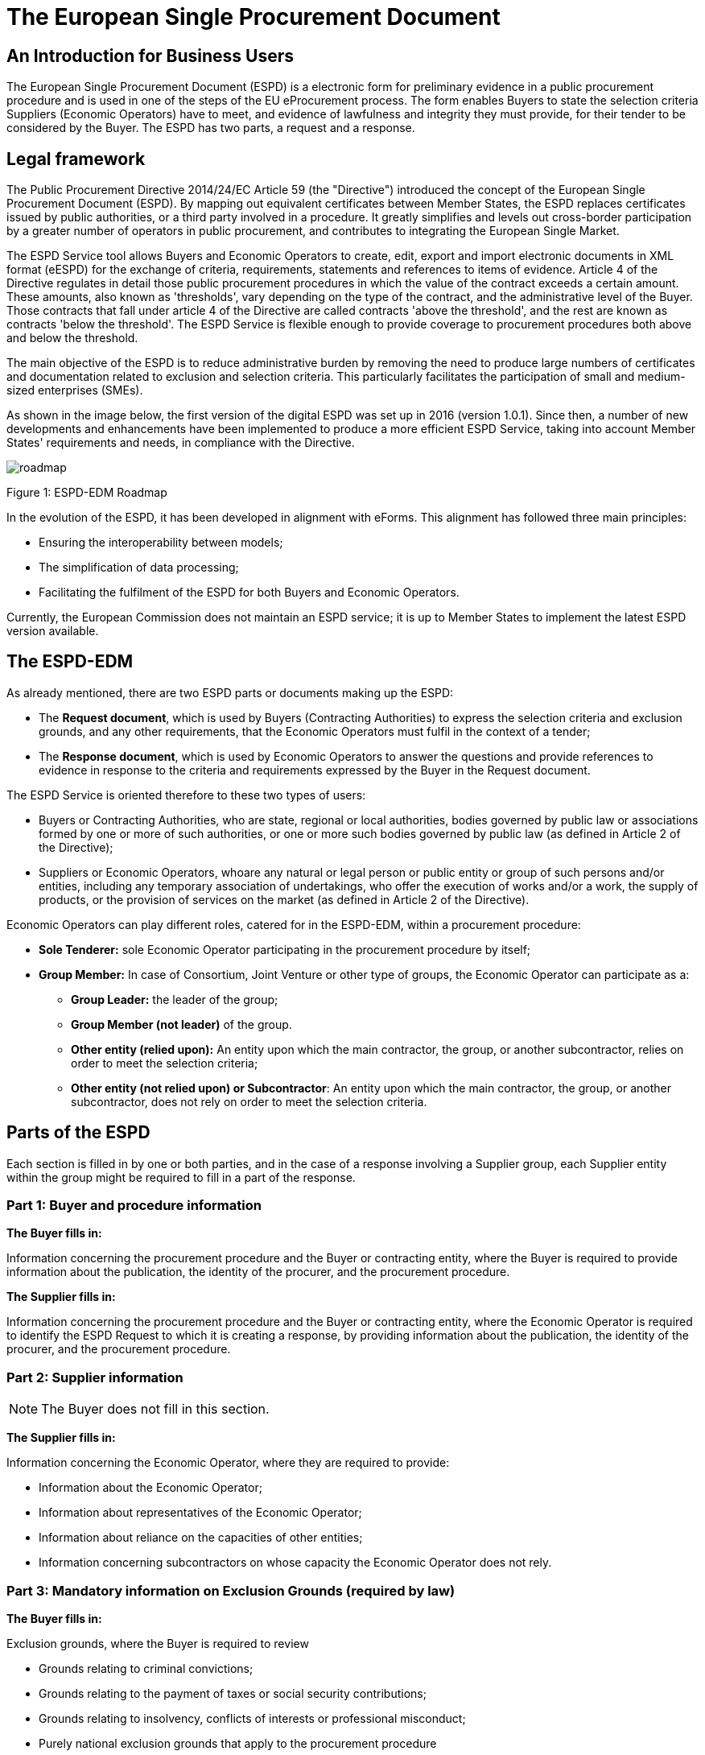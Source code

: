 :doctitle: The European Single Procurement Document
ifndef::imagesdir[:imagesdir: images]
ifndef::downloaddir[:downloaddir: download]
//:toc:
//:toclevels: 5


== An Introduction for Business Users


The European Single Procurement Document (ESPD) is a electronic form for preliminary evidence in a public procurement procedure and is used in one of the steps of the EU eProcurement process. The form enables Buyers to state the selection criteria Suppliers (Economic Operators) have to meet, and evidence of lawfulness and integrity they must provide, for their tender to be considered by the Buyer. The ESPD has two parts, a request and a response.

== Legal framework
[.text-left]
The Public Procurement Directive 2014/24/EC Article 59 (the "Directive") introduced the concept of the European Single Procurement Document (ESPD). By mapping out equivalent certificates between Member States, the ESPD replaces certificates issued by public authorities, or a third party involved in a procedure. It greatly simplifies and levels out cross-border participation by a greater number of operators in public procurement, and contributes to integrating the European Single Market.

[.text-left]

The ESPD Service tool allows Buyers and Economic Operators to create, edit, export and import electronic documents in XML format (eESPD) for the exchange of criteria, requirements, statements and references to items of evidence.
Article 4 of the Directive regulates in detail those public procurement procedures in which the value of the contract exceeds a certain amount. These amounts, also known as 'thresholds', vary depending on the type of the contract, and the administrative level of the Buyer. Those contracts that fall under article 4 of the Directive are called contracts 'above the threshold', and the rest are known as contracts 'below the threshold'. The ESPD Service is flexible enough to provide coverage to procurement procedures both above and below the threshold.

[.text-left]
The main objective of the ESPD is to reduce administrative burden by removing the need to produce large numbers of certificates and documentation related to exclusion and selection criteria. This particularly facilitates the participation of small and medium-sized enterprises (SMEs).

As shown in the image below, the first version of the digital ESPD was set up in 2016 (version 1.0.1). Since then, a number of new developments and enhancements have been implemented to produce a more efficient ESPD Service, taking into account Member States' requirements and needs, in compliance with the Directive.


image::home_roadmap.png[roadmap]

Figure 1: ESPD-EDM Roadmap
[.text-left]
In the evolution of the ESPD, it has been developed in alignment with eForms. This alignment has followed three main principles:

* Ensuring the interoperability between models;
* The simplification of data processing;
* Facilitating the fulfilment of the ESPD for both Buyers and Economic Operators.

Currently, the European Commission does not maintain an ESPD service; it is up to Member States to implement the latest ESPD version available.

== The ESPD-EDM

[.text-left]
As already mentioned, there are two ESPD parts or documents making up the ESPD:
[.text-left]
•	The *Request document*, which is used by Buyers (Contracting Authorities) to express the selection criteria and exclusion grounds, and any other requirements, that the Economic Operators must fulfil in the context of a tender;
•	The *Response document*, which is used by Economic Operators to answer the questions and provide references to evidence in response to the criteria and requirements expressed by the Buyer in the Request document.

The ESPD Service is oriented therefore to these two types of users:

•	Buyers or Contracting Authorities, who are state, regional or local authorities, bodies governed by public law or associations formed by one or more of such authorities, or one or more such bodies governed by public law (as defined in Article 2 of the Directive);
•	Suppliers or Economic Operators, whoare any natural or legal person or public entity or group of such persons and/or entities, including any temporary association of undertakings, who offer the execution of works and/or a work, the supply of products, or the provision of services on the market (as defined in Article 2 of the Directive).

Economic Operators can play different roles, catered for in the ESPD-EDM, within a procurement procedure:

* *Sole Tenderer:* sole Economic Operator participating in the procurement procedure by itself;
* *Group Member:* In case of Consortium, Joint Venture or other type of groups, the Economic Operator can participate as a:
**	*Group Leader:* the leader of the group;
** *Group Member (not leader)* of the group.
** *Other entity (relied upon):* An entity upon which the main contractor, the group, or another subcontractor, relies on order to meet the selection criteria;
** *Other entity (not relied upon) or Subcontractor*: An entity upon which the main contractor, the group, or another subcontractor, does not rely on order to meet the selection criteria.


== Parts of the ESPD


Each section is filled in by one or both parties, and in the case of a response involving a Supplier group, each Supplier entity within the group might be required to fill in a part of the response.

=== Part 1: Buyer and procedure information

*The Buyer fills in:*

Information concerning the procurement procedure and the Buyer or contracting entity, where the Buyer is required to provide information about the publication, the identity of the procurer, and the procurement procedure.

*The Supplier fills in:*

Information concerning the procurement procedure and the Buyer or contracting entity, where the Economic Operator is required to identify the ESPD Request to which it is creating a response, by providing information about the publication, the identity of the procurer, and the procurement procedure.

=== Part 2: Supplier information

NOTE: The Buyer does not fill in this section.

*The Supplier fills in:*

Information concerning the Economic Operator, where they are required to provide:

* Information about the Economic Operator;
* Information about representatives of the Economic Operator;
* Information about reliance on the capacities of other entities;
* Information concerning subcontractors on whose capacity the Economic Operator does not rely.

=== Part 3: Mandatory information on Exclusion Grounds (required by law)

*The Buyer fills in:*

Exclusion grounds, where the Buyer is required to review

* Grounds relating to criminal convictions;
* Grounds relating to the payment of taxes or social security contributions;
* Grounds relating to insolvency, conflicts of interests or professional misconduct;
* Purely national exclusion grounds that apply to the procurement procedure

NOTE: The Supplier must respond to all the above questions.

=== Part 4: Selection criteria

The Buyer indicates which selection criteria will be applied regarding Supplier:

* suitability;
* economic and financial standing;
* technical and professional ability;
* quality assurance schemes and environmental management standards

The Supplier responds to each of the above criteria.

=== Part 5: Reduction of qualified candidates

NOTE: The Buyer does not fill in this section.

The Supplier provides information where the Buyer or contracting entity has specified objective and non-discriminatory criteria or rules, in part 4,to be applied. This serves to limit the number of candidates invited to tender, or to take part in a dialogue within a two-phased procedure.

=== Part 6: Concluding statements

The Supplier declares that the information submitted under Parts 2 - 5 is accurate and true, that they are able to provide certificates and/ or other forms of documentary evidence listed for verification, and consents to grant the Buyer access to the online location where this evidence is stored.

The information required in the response document from Economic Operators depends on their role. This is summarised in the table below:

|===
| |Sole Tenderer / Group Leader |Group Member |Other Entity relied upon |Subcontractor


|*Part 1*
Identify ESPD request and other procurement information

|X	|X	|X	|X

|*Part 2*

Information about the Economic Operator	|X	|X	|X	|X

|Information about representatives of the Economic Operator	  |X	|X	|X	|X

|Information about reliance on the capacities of other entities	|X	|  | |

|Information concerning subcontractors on whose capacity the Economic Operator does not rely	|X	| | |

|*Part 3*
Exclusion grounds	|X	|X	|X	|X

|*Part 4*
Selection Criteria	| |X	|X	|X

|*Part 5*
Reduction of the number of qualified candidates	|Adhoc	|Adhoc	|Adhoc	|

|*Part 6* Concluding statements	|X	|X	|X	|X
|===

_Table 1: Information to provide in the ESPD Response per role_

[.text-left]
It is not necessary for Buyers and Economic Operators to create an ESPD document from scratch for each procedure. ESPD documents can be downloaded, edited, and reused in further procurement procedures, making filling in the form much more efficient.

==  Goals and benefits of the ESPD

The main goals and benefits of the ESPD are to:

*	ensure compliance with EU and national procurement regulation.
*	reduce the administrative burden;
*	harmonise and optimise selection criteria;
*	support and foster the development of the Digital Single Market;
* foster cross-border participation in procurement, increasing competition and supporting economic growth together with other models or initiatives (like eCertis);
*	provide transparency and clarity about the evidence requested;
*	facilitate participation in public procurement;
*	facilitate the participation of small and medium-sized enterprises (SMEs) in public procurement.


